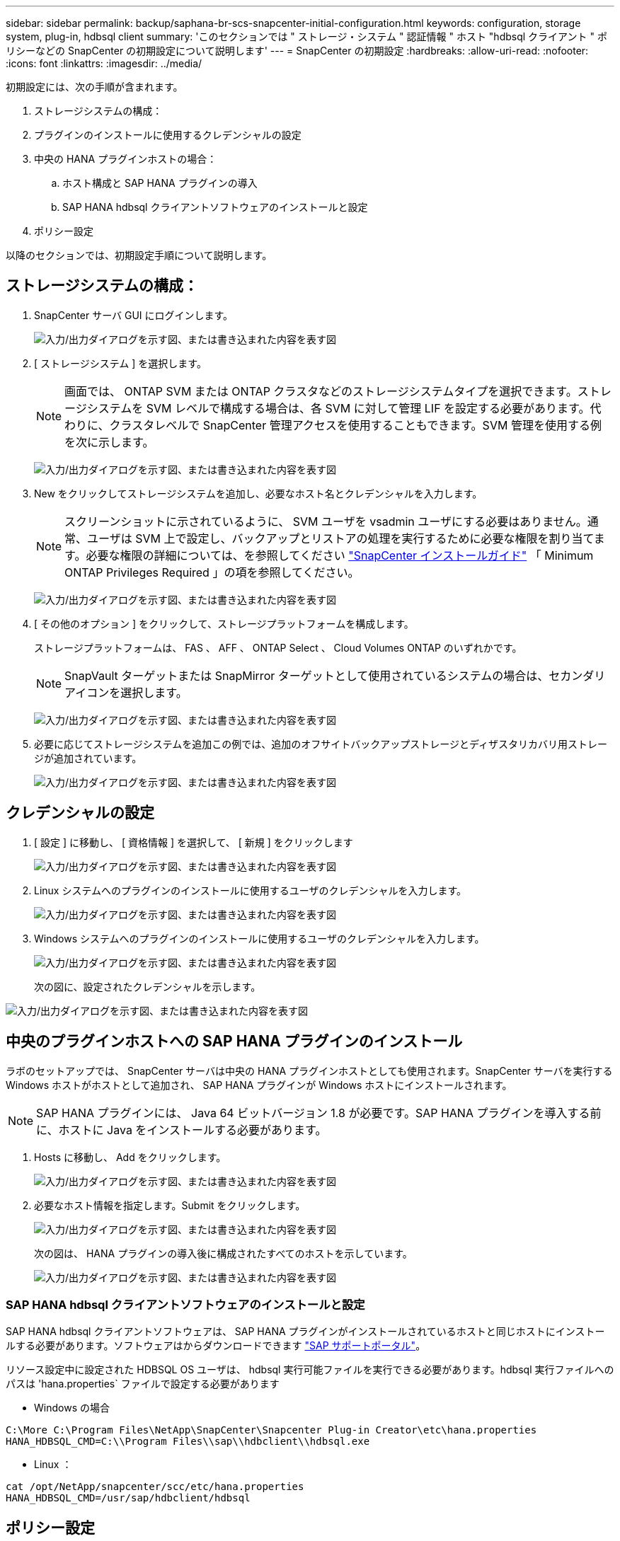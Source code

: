 ---
sidebar: sidebar 
permalink: backup/saphana-br-scs-snapcenter-initial-configuration.html 
keywords: configuration, storage system, plug-in, hdbsql client 
summary: 'このセクションでは " ストレージ・システム " 認証情報 " ホスト "hdbsql クライアント " ポリシーなどの SnapCenter の初期設定について説明します' 
---
= SnapCenter の初期設定
:hardbreaks:
:allow-uri-read: 
:nofooter: 
:icons: font
:linkattrs: 
:imagesdir: ../media/


[role="lead"]
初期設定には、次の手順が含まれます。

. ストレージシステムの構成：
. プラグインのインストールに使用するクレデンシャルの設定
. 中央の HANA プラグインホストの場合：
+
.. ホスト構成と SAP HANA プラグインの導入
.. SAP HANA hdbsql クライアントソフトウェアのインストールと設定


. ポリシー設定


以降のセクションでは、初期設定手順について説明します。



== ストレージシステムの構成：

. SnapCenter サーバ GUI にログインします。
+
image:saphana-br-scs-image23.png["入力/出力ダイアログを示す図、または書き込まれた内容を表す図"]

. [ ストレージシステム ] を選択します。
+

NOTE: 画面では、 ONTAP SVM または ONTAP クラスタなどのストレージシステムタイプを選択できます。ストレージシステムを SVM レベルで構成する場合は、各 SVM に対して管理 LIF を設定する必要があります。代わりに、クラスタレベルで SnapCenter 管理アクセスを使用することもできます。SVM 管理を使用する例を次に示します。

+
image:saphana-br-scs-image24.png["入力/出力ダイアログを示す図、または書き込まれた内容を表す図"]

. New をクリックしてストレージシステムを追加し、必要なホスト名とクレデンシャルを入力します。
+

NOTE: スクリーンショットに示されているように、 SVM ユーザを vsadmin ユーザにする必要はありません。通常、ユーザは SVM 上で設定し、バックアップとリストアの処理を実行するために必要な権限を割り当てます。必要な権限の詳細については、を参照してください http://docs.netapp.com/ocsc-43/index.jsp?topic=%2Fcom.netapp.doc.ocsc-isg%2Fhome.html["SnapCenter インストールガイド"^] 「 Minimum ONTAP Privileges Required 」の項を参照してください。

+
image:saphana-br-scs-image25.png["入力/出力ダイアログを示す図、または書き込まれた内容を表す図"]

. [ その他のオプション ] をクリックして、ストレージプラットフォームを構成します。
+
ストレージプラットフォームは、 FAS 、 AFF 、 ONTAP Select 、 Cloud Volumes ONTAP のいずれかです。

+

NOTE: SnapVault ターゲットまたは SnapMirror ターゲットとして使用されているシステムの場合は、セカンダリアイコンを選択します。

+
image:saphana-br-scs-image26.png["入力/出力ダイアログを示す図、または書き込まれた内容を表す図"]

. 必要に応じてストレージシステムを追加この例では、追加のオフサイトバックアップストレージとディザスタリカバリ用ストレージが追加されています。
+
image:saphana-br-scs-image27.png["入力/出力ダイアログを示す図、または書き込まれた内容を表す図"]





== クレデンシャルの設定

. [ 設定 ] に移動し、 [ 資格情報 ] を選択して、 [ 新規 ] をクリックします
+
image:saphana-br-scs-image28.png["入力/出力ダイアログを示す図、または書き込まれた内容を表す図"]

. Linux システムへのプラグインのインストールに使用するユーザのクレデンシャルを入力します。
+
image:saphana-br-scs-image29.png["入力/出力ダイアログを示す図、または書き込まれた内容を表す図"]

. Windows システムへのプラグインのインストールに使用するユーザのクレデンシャルを入力します。
+
image:saphana-br-scs-image30.png["入力/出力ダイアログを示す図、または書き込まれた内容を表す図"]

+
次の図に、設定されたクレデンシャルを示します。



image:saphana-br-scs-image31.png["入力/出力ダイアログを示す図、または書き込まれた内容を表す図"]



== 中央のプラグインホストへの SAP HANA プラグインのインストール

ラボのセットアップでは、 SnapCenter サーバは中央の HANA プラグインホストとしても使用されます。SnapCenter サーバを実行する Windows ホストがホストとして追加され、 SAP HANA プラグインが Windows ホストにインストールされます。


NOTE: SAP HANA プラグインには、 Java 64 ビットバージョン 1.8 が必要です。SAP HANA プラグインを導入する前に、ホストに Java をインストールする必要があります。

. Hosts に移動し、 Add をクリックします。
+
image:saphana-br-scs-image32.png["入力/出力ダイアログを示す図、または書き込まれた内容を表す図"]

. 必要なホスト情報を指定します。Submit をクリックします。
+
image:saphana-br-scs-image33.png["入力/出力ダイアログを示す図、または書き込まれた内容を表す図"]

+
次の図は、 HANA プラグインの導入後に構成されたすべてのホストを示しています。

+
image:saphana-br-scs-image34.png["入力/出力ダイアログを示す図、または書き込まれた内容を表す図"]





=== SAP HANA hdbsql クライアントソフトウェアのインストールと設定

SAP HANA hdbsql クライアントソフトウェアは、 SAP HANA プラグインがインストールされているホストと同じホストにインストールする必要があります。ソフトウェアはからダウンロードできます https://support.sap.com/en/index.html["SAP サポートポータル"^]。

リソース設定中に設定された HDBSQL OS ユーザは、 hdbsql 実行可能ファイルを実行できる必要があります。hdbsql 実行ファイルへのパスは 'hana.properties` ファイルで設定する必要があります

* Windows の場合


....
C:\More C:\Program Files\NetApp\SnapCenter\Snapcenter Plug-in Creator\etc\hana.properties
HANA_HDBSQL_CMD=C:\\Program Files\\sap\\hdbclient\\hdbsql.exe
....
* Linux ：


....
cat /opt/NetApp/snapcenter/scc/etc/hana.properties
HANA_HDBSQL_CMD=/usr/sap/hdbclient/hdbsql
....


== ポリシー設定

の項で説明したように link:saphana-br-scs-snapcenter-concepts-and-best-practices.html#data-protection-strategy["「データ保護戦略」"] ポリシーは通常、リソースとは別に設定され、複数の SAP HANA データベースで使用できます。

一般的な最小構成は、次のポリシーで構成されます。

* レプリケーションを行わずに 1 時間ごとのバックアップを行うためのポリシー： LocalSnap
* SnapVault レプリケーションを使用した日次バックアップのポリシー：「 LocalSnapAndSnapVault'
* ファイル・ベースのバックアップを使用した週次ブロック整合性チェックのポリシー： BlockIntegrityCheck


以降のセクションでは、これら 3 つのポリシーの設定について説明します。



=== 1 時間ごとの Snapshot バックアップのポリシー

. [ 設定 ] 、 [ ポリシー ] の順に移動し、 [ 新規 ] をクリックします
+
image:saphana-br-scs-image35.png["入力/出力ダイアログを示す図、または書き込まれた内容を表す図"]

. ポリシー名と概要を入力します。次へをクリックします。
+
image:saphana-br-scs-image36.png["入力/出力ダイアログを示す図、または書き込まれた内容を表す図"]

. バックアップタイプとして「 Snapshot Based 」を選択し、スケジュール頻度を選択するには「 Hourly 」を選択します。
+
image:saphana-br-scs-image37.png["入力/出力ダイアログを示す図、または書き込まれた内容を表す図"]

. オンデマンドバックアップの保持を設定します。
+
image:saphana-br-scs-image38.png["入力/出力ダイアログを示す図、または書き込まれた内容を表す図"]

. スケジュールされたバックアップの保持を設定します。
+
image:saphana-br-scs-image39.png["入力/出力ダイアログを示す図、または書き込まれた内容を表す図"]

. レプリケーションオプションを設定します。この場合、 SnapVault または SnapMirror の更新は選択されていません。
+
image:saphana-br-scs-image40.png["入力/出力ダイアログを示す図、または書き込まれた内容を表す図"]

. [ 概要 ] ページで、 [ 完了 ] をクリックします。
+
image:saphana-br-scs-image41.png["入力/出力ダイアログを示す図、または書き込まれた内容を表す図"]





=== SnapVault レプリケーションを行う日次 Snapshot バックアップのポリシー

. [ 設定 ] 、 [ ポリシー ] の順に移動し、 [ 新規 ] をクリックします
. ポリシー名と概要を入力します。次へをクリックします。
+
image:saphana-br-scs-image42.png["入力/出力ダイアログを示す図、または書き込まれた内容を表す図"]

. バックアップタイプを Snapshot ベースに、スケジュール頻度を「毎日」に設定します。
+
image:saphana-br-scs-image43.png["入力/出力ダイアログを示す図、または書き込まれた内容を表す図"]

. オンデマンドバックアップの保持を設定します。
+
image:saphana-br-scs-image44.png["入力/出力ダイアログを示す図、または書き込まれた内容を表す図"]

. スケジュールされたバックアップの保持を設定します。
+
image:saphana-br-scs-image45.png["入力/出力ダイアログを示す図、または書き込まれた内容を表す図"]

. ローカル Snapshot コピーの作成後に SnapVault を更新するを選択します。
+

NOTE: セカンダリポリシーのラベルは、ストレージレイヤのデータ保護設定の SnapMirror ラベルと同じにする必要があります。を参照してください link:saphana-br-scs-snapcenter-resource-specific-configuration-for-sap-hana-database-backups.html#configuration-of-data-protection-to-off-site-backup-storage["「オフサイトのバックアップストレージへのデータ保護の構成」"]

+
image:saphana-br-scs-image46.png["入力/出力ダイアログを示す図、または書き込まれた内容を表す図"]

. [ 概要 ] ページで、 [ 完了 ] をクリックします。
+
image:saphana-br-scs-image47.png["入力/出力ダイアログを示す図、または書き込まれた内容を表す図"]





=== 週次ブロック整合性チェックのポリシー

. [ 設定 ] 、 [ ポリシー ] の順に移動し、 [ 新規 ] をクリックします
. ポリシー名と概要を入力します。次へをクリックします。
+
image:saphana-br-scs-image48.png["入力/出力ダイアログを示す図、または書き込まれた内容を表す図"]

. バックアップタイプを「ファイルベース」に、スケジュール頻度を「毎週」に設定します。
+
image:saphana-br-scs-image49.png["入力/出力ダイアログを示す図、または書き込まれた内容を表す図"]

. オンデマンドバックアップの保持を設定します。
+
image:saphana-br-scs-image50.png["入力/出力ダイアログを示す図、または書き込まれた内容を表す図"]

. スケジュールされたバックアップの保持を設定します。
+
image:saphana-br-scs-image50.png["入力/出力ダイアログを示す図、または書き込まれた内容を表す図"]

. [ 概要 ] ページで、 [ 完了 ] をクリックします。
+
image:saphana-br-scs-image51.png["入力/出力ダイアログを示す図、または書き込まれた内容を表す図"]

+
次の図に、設定されているポリシーの概要を示します。

+
image:saphana-br-scs-image52.png["入力/出力ダイアログを示す図、または書き込まれた内容を表す図"]


